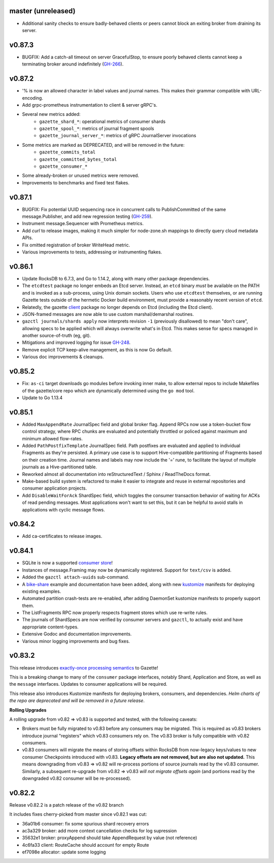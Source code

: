 
master (unreleased)
--------------------

- Additional sanity checks to ensure badly-behaved clients or peers cannot
  block an exiting broker from draining its server.

v0.87.3
--------

- BUGFIX: Add a catch-all timeout on server GracefulStop, to ensure poorly
  behaved clients cannot keep a terminating broker around indefinitely (GH-266_).

.. _GH-266: https://github.com/gazette/core/issues/266

v0.87.2
--------

- '% is now an allowed character in label values and journal names.
  This makes their grammar compatible with URL-encoding.
- Add grpc-prometheus instrumentation to client & server gRPC's.
- Several new metrics added:
    - ``gazette_shard_*``: operational metrics of consumer shards
    - ``gazette_spool_*``: metrics of journal fragment spools
    - ``gazette_journal_server_*``: metrics of gRPC JournalServer invocations
- Some metrics are marked as DEPRECATED, and will be removed in the future:
    - ``gazette_commits_total``
    - ``gazette_committed_bytes_total``
    - ``gazette_consumer_*``
- Some already-broken or unused metrics were removed.
- Improvements to benchmarks and fixed test flakes.

v0.87.1
--------

- BUGFIX: Fix potential UUID sequencing race in concurrent calls to PublishCommitted
  of the same message.Publisher, and add new regression testing (GH-259_).
- Instrument message.Sequencer with Prometheus metrics.
- Add `curl` to release images, making it much simpler for node-zone.sh mappings
  to directly query cloud metadata APIs.
- Fix omitted registration of broker WriteHead metric.
- Various improvements to tests, addressing or instrumenting flakes.

.. _GH-259: https://github.com/gazette/core/issues/259

v0.86.1
--------

- Update RocksDB to 6.7.3, and Go to 1.14.2, along with many other package dependencies.
- The ``etcdtest`` package no longer embeds an Etcd server. Instead, an ``etcd``
  binary *must* be available on the PATH and is invoked as a sub-process,
  using Unix domain sockets. Users who use ``etcdtest`` themselves, or are running
  Gazette tests outside of the hermetic Docker build environment, must provide a
  reasonably recent version of ``etcd``.
- Relatedly, the gazette client_ package no longer depends on Etcd (including the Etcd client).
- JSON-framed messages are now able to use custom marshal/demarshal routines.
- ``gazctl journals/shards apply`` now interprets revision ``-1`` (previously
  disallowed) to mean "don't care", allowing specs to be applied which will always
  overwrite what's in Etcd.
  This makes sense for specs managed in another source-of-truth (eg, git).
- Mitigations and improved logging for issue GH-248_.
- Remove explicit TCP keep-alive management, as this is now Go default.
- Various doc improvements & cleanups.

.. _GH-248: GH-248
.. _client: https://godoc.org/go.gazette.dev/core/broker/client

v0.85.2
--------

- Fix: ``as-ci`` target downloads go modules before invoking inner make,
  to allow external repos to include Makefiles of the gazette/core repo
  which are dynamically determined using the ``go mod`` tool.
- Update to Go 1.13.4

v0.85.1 
---------

- Added ``MaxAppendRate`` JournalSpec field and global broker flag.
  Append RPCs now use a token-bucket flow control strategy, where RPC chunks
  are evaluated and potentially throttled or policed against maximum and minimum
  allowed flow-rates.
- Added ``PathPostfixTemplate`` JournalSpec field. Path postfixes are evaluated
  and applied to individual Fragments as they're persisted. A primary use case is
  to support Hive-compatible partitioning of Fragments based on their creation time.
  Journal names and labels may now include the '=' rune, to facilitate the layout of
  multiple journals as a Hive-partitioned table.
- Reworked almost all documentation into reStructuredText / Sphinx / ReadTheDocs format.
- Make-based build system is refactored to make it easier to integrate and reuse
  in external repositories and consumer application projects.
- Add ``DisableWaitForAck`` ShardSpec field, which toggles the consumer transaction
  behavior of waiting for ACKs of read pending messages. Most applications won't want
  to set this, but it can be helpful to avoid stalls in applications with cyclic
  message flows.

v0.84.2
-------

- Add ca-certificates to release images.

v0.84.1
-------

- SQLite is now a supported `consumer store`_!
- Instances of message.Framing may now be dynamically registered. Support for ``text/csv`` is added.
- Added the ``gazctl attach-uuids`` sub-command.
- A bike-share_ example and documentation have been added,
  along with new kustomize_ manifests for deploying existing examples.
- Automated partition crash-tests are re-enabled, after adding
  DaemonSet kustomize manifests to properly support them.
- The ListFragments RPC now properly respects fragment stores which use re-write rules.
- The journals of ShardSpecs are now verified by consumer servers and ``gazctl``, to actually
  exist and have appropriate content-types.
- Extensive Godoc and documentation improvements.
- Various minor logging improvements and bug fixes.

.. _`consumer store`: https://godoc.org/go.gazette.dev/core/consumer/store-sqlite
.. _bike-share: docs/examples_bike_share.md
.. _kustomize: kustomize/test/
.. _Urkel: https://github.com/jgraettinger/urkel

v0.83.2
-------

This release introduces `exactly-once processing semantics`_ to Gazette!

This is a breaking change to many of the ``consumer`` package interfaces, notably Shard, Application and Store, as well as the ``message`` interfaces. Updates to consumer applications will be required.

This release also introduces Kustomize manifests for deploying brokers, consumers, and dependencies. *Helm charts of the repo are deprecated and will be removed in a future release*.

**Rolling Upgrades**

A rolling upgrade from v0.82 => v0.83 is supported and tested, with the following caveats:

- Brokers must be fully migrated to v0.83 before any consumers may be migrated. This is required
  as v0.83 brokers introduce journal "registers" which v0.83 consumers rely on. The v0.83 broker
  is fully compatible with v0.82 consumers.
- v0.83 consumers will migrate the means of storing offsets within RocksDB from now-legacy
  keys/values to new consumer Checkpoints introduced with v0.83.
  **Legacy offsets are not removed, but are also not updated.**
  This means downgrading from v0.83 => v0.82 will re-process portions of source journals read
  by the v0.83 consumer. Similarly, a subsequent re-upgrade from v0.82 => v0.83
  *will not migrate offsets again* (and portions read by the downgraded v0.82 consumer will
  be re-processed).

.. _`exactly-once processing semantics`: https://github.com/gazette/core/blob/master/docs/exactly_once_semantics.md

v0.82.2
-------

Release v0.82.2 is a patch release of the v0.82 branch

It includes fixes cherry-picked from master since v0.82.1 was cut:

- 36a01b6 consumer: fix some spurious shard recovery errors
- ac3a329 broker: add more context cancellation checks for log supression
- 35632e1 broker: proxyAppend should take AppendRequest by value (not reference)
- 4c6fa33 client: RouteCache should account for empty Route
- ef7098e allocator: update some logging
